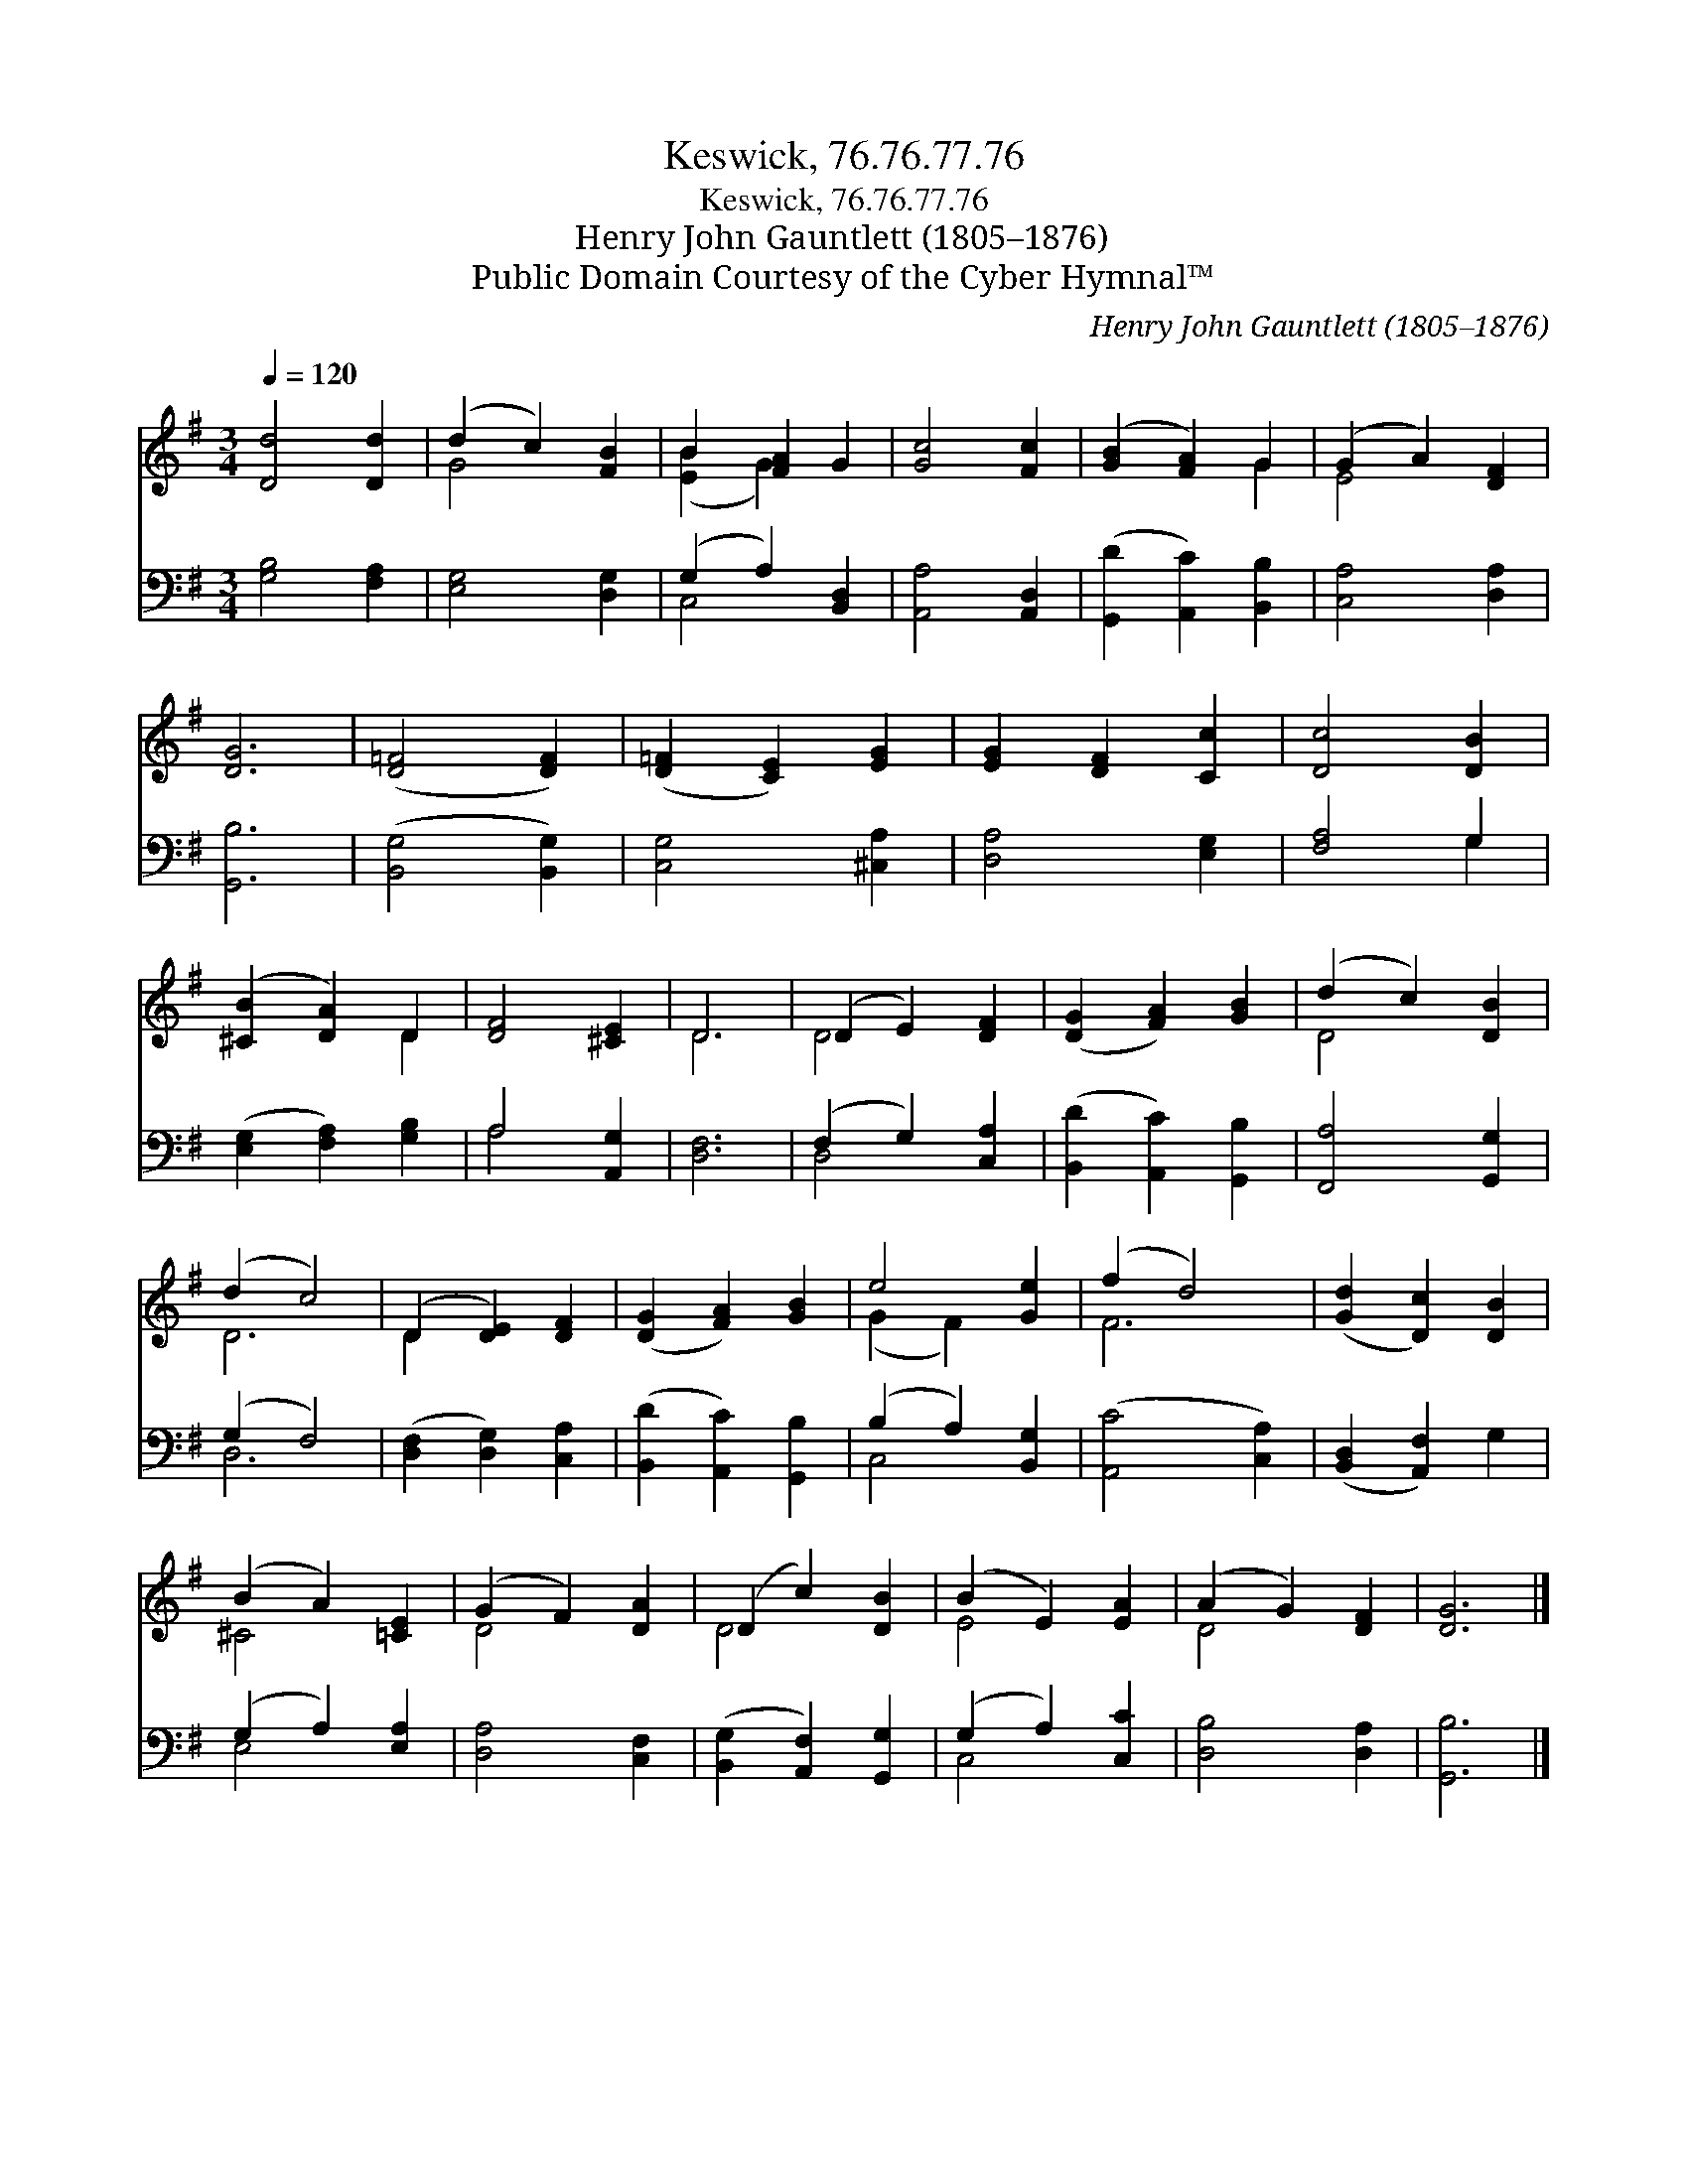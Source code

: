 X:1
T:Keswick, 76.76.77.76
T:Keswick, 76.76.77.76
T:Henry John Gauntlett (1805–1876)
T:Public Domain Courtesy of the Cyber Hymnal™
C:Henry John Gauntlett (1805–1876)
Z:Public Domain
Z:Courtesy of the Cyber Hymnal™
%%score ( 1 2 ) ( 3 4 )
L:1/8
Q:1/4=120
M:3/4
K:G
V:1 treble 
V:2 treble 
V:3 bass 
V:4 bass 
V:1
 [Dd]4 [Dd]2 | (d2 c2) [FB]2 | B2 [FA]2 G2 | [Gc]4 [Fc]2 | ([GB]2 [FA]2) G2 | (G2 A2) [DF]2 | %6
 [DG]6 | ([D=F]4 [DF]2) | ([D=F]2 [CE]2) [EG]2 | [EG]2 [DF]2 [Cc]2 | [Dc]4 [DB]2 | %11
 ([^CB]2 [DA]2) D2 | [DF]4 [^CE]2 | D6 | (D2 E2) [DF]2 | ([DG]2 [FA]2) [GB]2 | (d2 c2) [DB]2 | %17
 (d2 c4) | (D2 [DE]2) [DF]2 | ([DG]2 [FA]2) [GB]2 | e4 [Ge]2 | (f2 d4) | ([Gd]2 [Dc]2) [DB]2 | %23
 (B2 A2) [=CE]2 | (G2 F2) [DA]2 | (D2 c2) [DB]2 | (B2 E2) [EA]2 | (A2 G2) [DF]2 | [DG]6 |] %29
V:2
 x6 | G4 x2 | ([EB]2 G2) x2 | x6 | x4 G2 | E4 x2 | x6 | x6 | x6 | x6 | x6 | x4 D2 | x6 | D6 | %14
 D4 x2 | x6 | D4 x2 | D6 | D2 x4 | x6 | (G2 F2) x2 | F6 | x6 | ^C4 x2 | D4 x2 | D4 x2 | E4 x2 | %27
 D4 x2 | x6 |] %29
V:3
 [G,B,]4 [F,A,]2 | [E,G,]4 [D,G,]2 | (G,2 A,2) [B,,D,]2 | [A,,A,]4 [A,,D,]2 | %4
 ([G,,D]2 [A,,C]2) [B,,B,]2 | [C,A,]4 [D,A,]2 | [G,,B,]6 | ([B,,G,]4 [B,,G,]2) | [C,G,]4 [^C,A,]2 | %9
 [D,A,]4 [E,G,]2 | [F,A,]4 G,2 | ([E,G,]2 [F,A,]2) [G,B,]2 | A,4 [A,,G,]2 | [D,F,]6 | %14
 (F,2 G,2) [C,A,]2 | ([B,,D]2 [A,,C]2) [G,,B,]2 | [F,,A,]4 [G,,G,]2 | (G,2 F,4) | %18
 ([D,F,]2 [D,G,]2) [C,A,]2 | ([B,,D]2 [A,,C]2) [G,,B,]2 | (B,2 A,2) [B,,G,]2 | ([A,,C]4 [C,A,]2) | %22
 ([B,,D,]2 [A,,F,]2) G,2 | (G,2 A,2) [E,A,]2 | [D,A,]4 [C,F,]2 | ([B,,G,]2 [A,,F,]2) [G,,G,]2 | %26
 (G,2 A,2) [C,C]2 | [D,B,]4 [D,A,]2 | [G,,B,]6 |] %29
V:4
 x6 | x6 | C,4 x2 | x6 | x6 | x6 | x6 | x6 | x6 | x6 | x4 G,2 | x6 | A,4 x2 | x6 | D,4 x2 | x6 | %16
 x6 | D,6 | x6 | x6 | C,4 x2 | x6 | x6 | E,4 x2 | x6 | x6 | C,4 x2 | x6 | x6 |] %29


